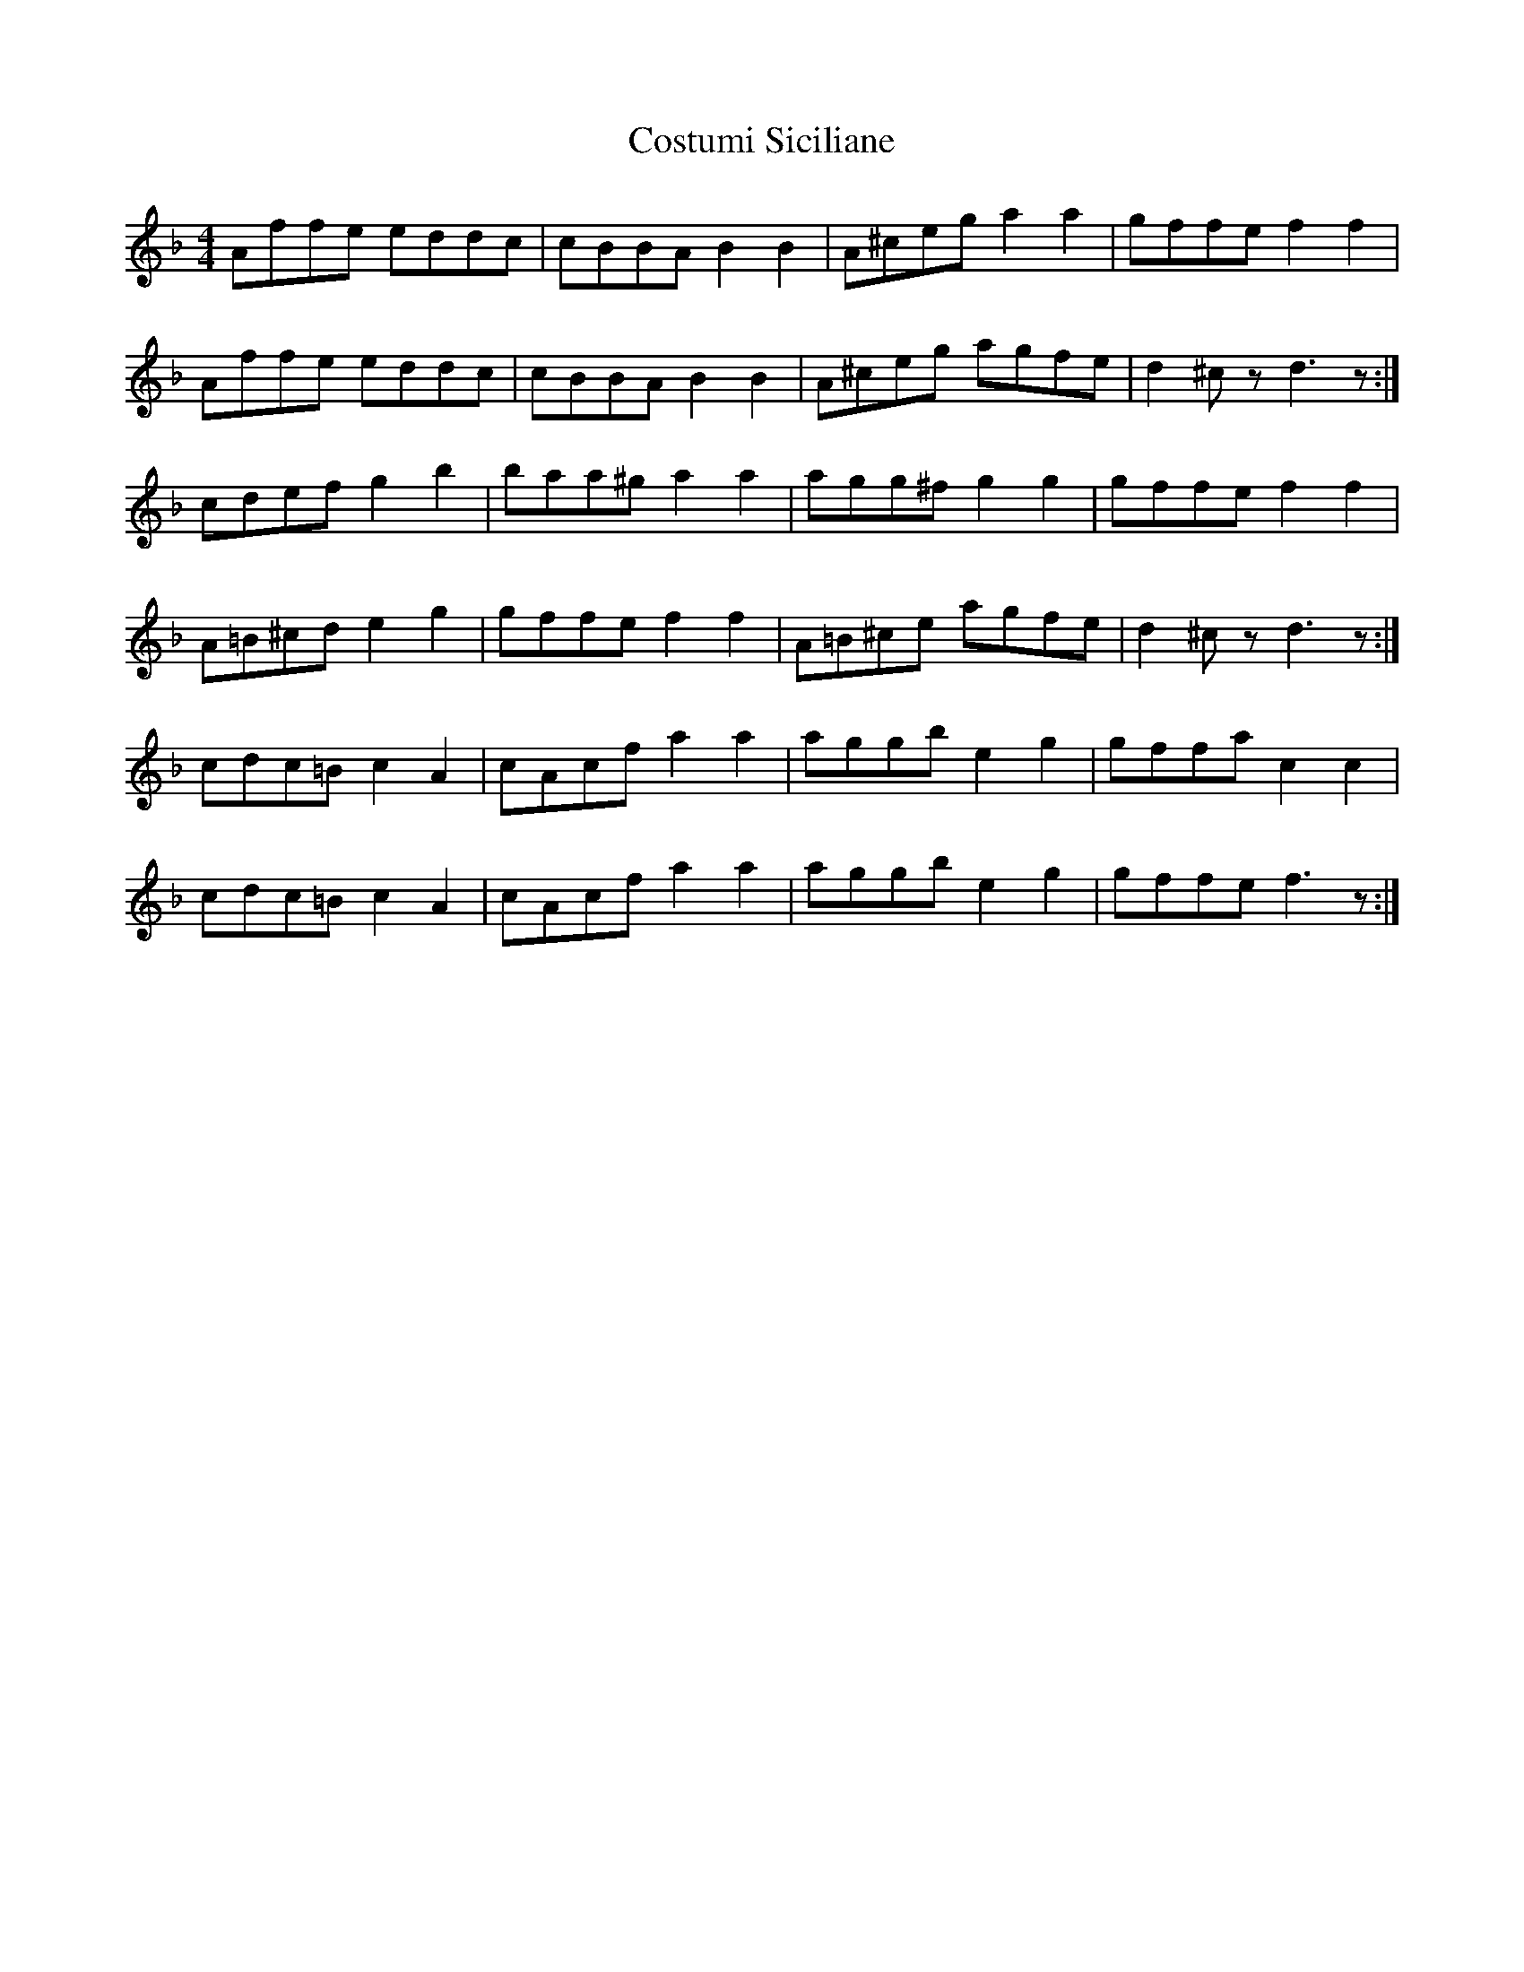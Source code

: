 X: 8327
T: Costumi Siciliane
R: reel
M: 4/4
K: Fmajor
Affe eddc|cBBA B2B2|A^ceg a2a2|gffe f2f2|
Affe eddc|cBBA B2B2|A^ceg agfe|d2^czd3z:|
cdef g2b2|baa^g a2a2|agg^f g2g2|gffe f2f2|
A=B^cd e2g2|gffe f2f2|A=B^ce agfe|d2^czd3z:|
cdc=B c2A2|cAcf a2a2|aggb e2g2|gffa c2c2|
cdc=B c2A2|cAcf a2a2|aggb e2g2|gffe f3z:|

